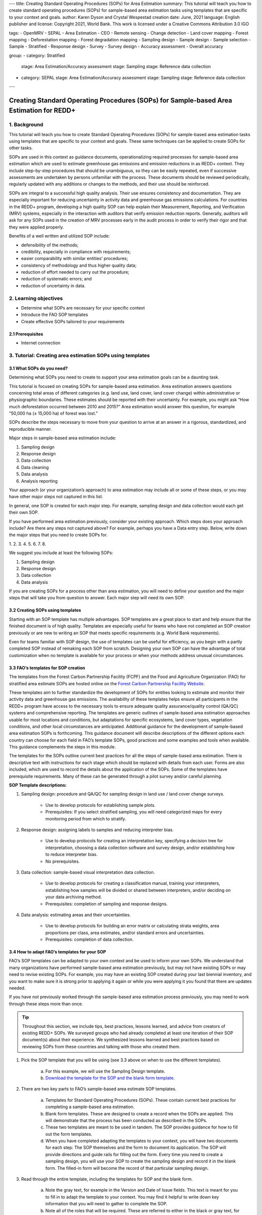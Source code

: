 ---
title: Creating Standard Operating Procedures (SOPs) for Area Estimation
summary: This tutorial will teach you how to create standard operating procedures (SOPs) for sample-based area estimation tasks using templates that are specific to your context and goals.
author: Karen Dyson and Crystal Wespestad
creation date: June, 2021
language: English
publisher and license: Copyright 2021, World Bank. This work is licensed under a Creative Commons Attribution 3.0 IGO

tags:
- OpenMRV
- SEPAL
- Area Estimation
- CEO
- Remote sensing
- Change detection
- Land cover mapping
- Forest mapping
- Deforestation mapping
- Forest degradation mapping
- Sampling design
- Sample design
- Sample selection
- Sample
- Stratified
- Response design
- Survey
- Survey design
- Accuracy assessment
- Overall accuracy

group:
- category: Stratified
  stage: Area Estimation/Accuracy assessment
  stage: Sampling
  stage: Reference data collection
- category: SEPAL
  stage: Area Estimation/Accuracy assessment
  stage: Sampling
  stage: Reference data collection


---


Creating Standard Operating Procedures (SOPs) for Sample-based Area Estimation for REDD+
=========================================================================================


1. Background
--------------

This tutorial will teach you how to create Standard Operating Procedures (SOPs) for sample-based area estimation tasks using templates that are specific to your context and goals. These same techniques can be applied to create SOPs for other tasks.

SOPs are used in this context as guidance documents, operationalizing required processes for sample-based area estimation which are used to estimate greenhouse gas emissions and emission reductions in as REDD+ context. They include step-by-step procedures that should be unambiguous, so they can be easily repeated, even if successive assessments are undertaken by persons unfamiliar with the process. These documents should be reviewed periodically, regularly updated with any additions or changes to the methods, and their use should be reinforced.

SOPs are integral to a successful high quality analysis. Their use ensures consistency and documentation. They are especially important for reducing uncertainty in activity data and greenhouse gas emissions calculations. For countries in the REDD+ program, developing a high quality SOP can help explain their Measurement, Reporting, and Verification (MRV) systems, especially in the interaction with auditors that verify emission reduction reports. Generally, auditors will ask for any SOPs used in the creation of MRV processes early in the audit process in order to verify their rigor and that they were applied properly.

Benefits of a well written and utilized SOP include:

* defensibility of the methods;
* credibility, especially in compliance with requirements;
* easier comparability with similar entities’ procedures;
* consistency of methodology and thus higher quality data;
* reduction of effort needed to carry out the procedure;
* reduction of systematic errors; and
* reduction of uncertainty in data.


2. Learning objectives
-----------------------

* Determine what SOPs are necessary for your specific context
* Introduce the FAO SOP templates
* Create effective SOPs tailored to your requirements

2.1 Prerequisites
^^^^^^^^^^^^^^^^^^^

* Internet connection


3. Tutorial: Creating area estimation SOPs using templates
-----------------------------------------------------------

3.1 What SOPs do you need?
^^^^^^^^^^^^^^^^^^^^^^^^^^^

Determining what SOPs you need to create to support your area estimation goals can be a daunting task.

This tutorial is focused on creating SOPs for sample-based area estimation. Area estimation answers questions concerning total areas of different categories (e.g. land use, land cover, land cover change) within administrative or physiographic boundaries. These estimates should be reported with their uncertainty. For example, you might ask “How much deforestation occurred between 2010 and 2015?” Area estimation would answer this question, for example “50,000 ha (± 15,000 ha) of forest was lost.”

SOPs describe the steps necessary to move from your question to arrive at an answer in a rigorous, standardized, and reproducible manner.

Major steps in sample-based area estimation include:

1. Sampling design
2. Response design
3. Data collection
4. Data cleaning
5. Data analysis
6. Analysis reporting

Your approach (or your organization’s approach) to area estimation may include all or some of these steps, or you may have other major steps not captured in this list.

In general, one SOP is created for each major step. For example,  sampling design and data collection would each get their own SOP.

If you have performed area estimation previously, consider your existing approach. Which steps does your approach include? Are there any steps not captured above? For example, perhaps you have a Data entry step. Below, write down the major steps that you need to create SOPs for.

1.
2.
3.
4.
5.
6.
7.
8.


We suggest you include at least the following SOPs:


1. Sampling design
2. Response design
3. Data collection
4. Data analysis

If you are creating SOPs for a process other than area estimation, you will need to define your question and the major steps that will take you from question to answer. Each major step will need its own SOP.




3.2 Creating SOPs using templates
^^^^^^^^^^^^^^^^^^^^^^^^^^^^^^^^^^

Starting with an SOP template has multiple advantages. SOP templates are a great place to start and help ensure that the finished document is of high quality. Templates are especially useful for teams who have not completed an SOP creation previously or are new to writing an SOP that meets specific requirements (e.g. World Bank requirements).

Even for teams familiar with SOP design, the use of templates can be useful for efficiency, as you begin with a partly completed SOP instead of remaking each SOP from scratch. Designing your own SOP can have the advantage of total customization when no template is available for your process or when your methods address unusual circumstances.


3.3 FAO’s templates for SOP creation
^^^^^^^^^^^^^^^^^^^^^^^^^^^^^^^^^^^^^

The templates from the Forest Carbon Partnership Facility (FCPF) and the Food and Agriculture Organization (FAO) for stratified area estimate SOPs are hosted online on the `Forest Carbon Partnership Facility Website <https://www.forestcarbonpartnership.org/measurement-reporting-and-verification-mrv>`_.

These templates aim to further standardize the development of SOPs for entities looking to estimate and monitor their activity data and greenhouse gas emissions. The availability of these templates helps ensure all participants in the REDD+ program have access to the necessary tools to ensure adequate quality assurance/quality control (QA/QC) systems and comprehensive reporting. The templates are generic outlines of sample-based area estimation approaches usable for most locations and conditions, but adaptations for specific ecosystems, land cover types, vegetation conditions, and other local circumstances are anticipated. Additional guidance for the development of sample-based area estimation SOPs is forthcoming. This guidance document will describe descriptions of the different options each country can choose for each field in FAO’s template SOPs, good practices and some examples and tools when available. This guidance complements the steps in this module.

The templates for the SOPs outline current best practices for all the steps of sample-based area estimation. There is descriptive text with instructions for each stage which should be replaced with details from each user. Forms are also included, which are used to record the details about the application of the SOPs. Some of the templates have prerequisite requirements. Many of these can be generated through a pilot survey and/or careful planning.


**SOP Template descriptions:**

1. Sampling design: procedure and QA/QC for sampling design in land use / land cover change surveys.

    * Use to develop protocols for establishing sample plots.
    * Prerequisites: If you select stratified sampling, you will need categorized maps for every monitoring period from which to stratify.

2. Response design: assigning labels to samples and reducing interpreter bias.

    * Use to develop protocols for creating an interpretation key, specifying a decision tree for interpretation, choosing a data collection software and survey design, and/or establishing how to reduce interpreter bias.
    * No prerequisites.

3. Data collection: sample-based visual interpretation data collection.

    * Use to develop protocols for creating a classification manual, training your interpreters, establishing how samples will be divided or shared between interpreters, and/or deciding on your data archiving method.
    * Prerequisites: completion of sampling and response designs.

4. Data analysis: estimating areas and their uncertainties.

    * Use to develop protocols for building an error matrix or calculating strata weights, area proportions per class, area estimates, and/or standard errors and uncertainties.
    * Prerequisites: completion of data collection.


3.4 How to adapt FAO’s templates for your SOP
^^^^^^^^^^^^^^^^^^^^^^^^^^^^^^^^^^^^^^^^^^^^^^

FAO’s SOP templates can be adapted to your own context and be used to inform your own SOPs. We understand that many organizations have performed sample-based area estimation previously, but may not have existing SOPs or may need to revise existing SOPs. For example, you may have an existing SOP created during your last biennial inventory, and you want to make sure it is strong prior to applying it again or while you were applying it you found that there are updates needed.

If you have not previously worked through the sample-based area estimation process previously, you may need to work through these steps more than once.

.. tip::
   Throughout this section, we include tips, best practices, lessons learned, and advice from creators of existing REDD+ SOPs. We surveyed groups who had already completed at least one iteration of their SOP document(s) about their experience. We synthesized lessons learned and best practices based on reviewing SOPs from these countries and talking with those who created them.


1. Pick the SOP template that you will be using (see 3.3 above on when to use the different templates).

    a. For this example, we will use the Sampling Design template.
    b. `Download the template for the SOP and the blank form template. <https://www.forestcarbonpartnership.org/measurement-reporting-and-verification-mrv>`_

2. There are two key parts to FAO’s sample-based area estimate SOP templates.

    a. Templates for Standard Operating Procedures (SOPs). These contain current best practices for completing a sample-based area estimation.
    b. Blank form templates. These are designed to create a record when the SOPs are applied. This will demonstrate that the process has been conducted as described in the SOPs.
    c. These two templates are meant to be used in tandem. The SOP provides guidance for how to fill out the form templates.
    d. When you have completed adapting the templates to your context, you will have two documents for each step: The SOP themselves and the form to document its application. The SOP will provide directions and guide rails for filling out the form. Every time you need to create a sampling design, you will use your SOP to create the sampling design and record it in the blank form. The filled-in form will become the record of that particular sampling design.

3. Read through the entire template, including the templates for SOP and the blank form.

    a. Note the gray text, for example in the Version and Date of Issue fields. This text is meant for you to fill in to adapt the template to your context. You may find it helpful to write down key information that you will need to gather to complete the SOP.
    b. Note all of the roles that will be required. These are referred to either in the black or gray text, for example “The Coordinator” is referred to in the Sampling Design SOP template under Procedure in Step 0. Write down who will perform these roles in your organization. The same person may fulfill multiple roles. Do you have additional staff that will assist?
    c. The `SOP Instructions <https://www.forestcarbonpartnership.org/sites/fcp/files/Instructions.pdf>`_ have role definitions under “Assigning roles and responsibilities.”
    d. If the guidance for the development of sample-based area estimation SOPs is available, please read the introduction and relevant sections for the SOP you have chosen. The guidance document includes detailed background information on each field that you might find very useful.

4. Gather information about existing sampling design processes for area estimation.

    a. Gather any previous written material that your organization has produced previously for sampling design, etc. This may include SOPs that you have used for sampling design previously (see also 3.6 Updating your SOPs below).
    b. Contact any members of your organization who have previously completed sampling design to understand what their process was.
    c. At the start of the process it is important to take the time to collect all necessary information, resources, involved personnel, and potential methodologies and tools. Although resources are becoming more available and more centralized, several inputs may still be scattered. The FAO template guides were promoted as particularly practical guides for knowing what information must be gathered and how it should be organized. These are also empty templates, so practical examples should be sought out as a complimentary resource. Completed SOPs of other countries should be examined at the start of the process for this purpose. Make note of all the example SOPs and other resources you use so you may properly cite their work.

5. Reach out to the stakeholders in your organization for the sampling design procedure. Bringing stakeholders in early stages can increase buy-in for your SOP.

.. tip::
   These templates are generalized and not tuned to the individual needs of each country or entity. Discuss with your team what additional SOP sections will be necessary for your situation. You should make an effort to adjust all variables so they are suitable for your location and environment. Differences in forest canopy density, different forest types within your area, farming practices, flooding, steep topography, cloud cover, and field collection accessibility are some examples of local conditions that may impact your data collection best practices based on what methods you are utilizing.

   Several survey respondents emphasized the importance of making SOP creation a participatory process. Involving the stakeholders early is invaluable and time-saving overall. SOP users and technical experts should be involved in the conversation. Occasionally interpreters may be necessary, so allocate time for this and other availability restrictions in your planning. Survey respondents also advised it is important to estimate the amount of work and experience required for each of the planned stages of the SOP.


6. Start with the documentation section of the SOP template.

    a. Add a Version and Date of Issue. You can find more information about versioning in 3.6.
    b. Edit the Purpose, if necessary. For example, you may want to ask your stakeholders for their input on what the appropriate Purpose is.
    c. List all of the roles and responsibilities. For the Sampling Design SOP, you will need: “Coordinator” and “Statistician”. As you go through refining your SOP procedure, these may change. Be sure to update the Responsibilities section if this happens.
    d. Similarly, your Prerequisites will change based on the Procedure. Be sure to update this section.
    e. Write down any Related Documents, including any material your organization produced previously or other documents you use to produce the SOP.

7. Complete the Procedure section.

    a. Compare the list of steps in the Procedure section of the SOP with the steps you previously used to complete a Sampling Design.
    b. Brainstorm with your team and stakeholders what additional steps may be needed to add to the template.
    c. The best practice is to go through the whole process and write down every step. Here, this means to go through your whole sampling design process from gathering inputs to producing the output.
    d. Do this, and have the template available. Make note of how your current process matches the steps laid out in the SOP template. This includes noting any software or code that you use.
    e. Often, your processes will somehow match the steps proposed in the template. You can then make a few modifications and add the important information required. Additions could include noting specific documentation requirements or including context specific requirements for strata.
    f. Modify the SOP template to fit your desired steps where your process cannot easily fit into the SOP template. For example, if your sampling design procedure includes defining which area (e.g. a province) the sampling design is for, you could add this as Step 1a.
    g. Be sure any changes do not reduce the rigor of the process. For example, suppose you previously used 5 samples per strata, regardless of area proportions or strata uncertainty. You would need to strongly consider the impact on the margin of error of using this sampling design (e.g. sub-step 3d in the template) and should perhaps discard the previous process in favor of the more rigorous method for establishing the number of sample units in the SOP template.
    h. The guidance document will have important methods background and can particularly help you complete this section of the SOP template.

.. tip::
   The sustainability of SOPs in the long-term is a concern of many countries. Technologies advance and often the uncertainties of results are incrementally improved. Respondents advised that you should always think about whether your chosen process is repeatable without external help. Standardization of the procedures may evolve over time. You should record your lessons-learned and learn from the experiences of other SOP creators. With detailed documentation of your methods as they evolve you will better be able to repeat your procedures with consistency and to make intentional improvements over time. Your SOP is not the start of your forest and emission monitoring process, but rather a living document that should be well planned and better established over time.


8. Fill in the Quality management section.

    a. If your organization has existing QA/QC procedures for sample-based area estimation, detail your QA/QC procedures here.
    b. The guidance document includes suggested QA/QC ideas and procedures for each SOP.
    c. If your organization does not have existing QA/QC procedures, we have also included some resources for you in the section titled “3.7 Additional resources for aid in writing SOPs”.


9. Once you have an initial draft Sampling Design SOP derived from the template SOP, use the draft to work through the Sampling Design blank form template.

    a. Note anything that is unclear and revise the SOP accordingly.
    b. Note anything that you do while working through the SOP that is not recorded in the blank form. Revise both the SOP and the blank form to make sure these items are recorded.

.. tip::
   SOPs are meant to communicate a process. In the case of area estimation, this process is complex. Clear communication is key. Some simple methods for achieving clarity are:

   * When relevant include screenshots, photographs, and other media to clearly communicate steps.
   * Be specific about any software tools, online tools, code (e.g. Python, R), and imagery that you use. Describe e.g. where imagery is hosted, how to access imagery, how to run code.
   * Use clear language, avoiding uncommon abbreviations and jargon. Define any common abbreviations the first time they are used.
   * Be intentional about choosing when to use paragraphs of text and when to use numbered steps.
   * Focus on making steps clear for the reader--if there are steps that get long, consider breaking them down.
   * Consider including descriptions of the purpose for each subsection.
   * Provide real life examples of your directions.
   * Use consistent formatting and structure throughout the document(s).
   * Consider all potential readers of your SOP.
   * Involve your stakeholders, people who will be following the SOPs, and those with oversight of the SOP creation process and deliverables to check for clarity early in the process.
   * Include definitions for terms and classes that are not universally accepted (forest, deforestation, degradation, and forest types are examples to include in this list).


10. Have other team members or colleagues review the SOP documentation. If possible, do a full trial run of your SOP. Have the team member or colleague go through the entire sampling design process using the SOP.

    a. They should be able to create a sufficient sample design product, including sample locations and completed form. This indicates that institutional knowledge can be passed on and that the product quality will be sufficient between different individuals.
    b. Watch them go through the SOP. Are there any places where they seem confused? Resist the urge to help them and instead if there is anything they do wrong make note of it.
    c. After they go through the SOP, have a conversation about the experience. Ask them if there were points where they were confused or uncertain of what to do next.
    d. Revise the SOP and blank form templates based on the team member or colleagues’ feedback and your notes from watching them complete the SOP.

11. You should now have a Sampling Design SOP and matching form that is complete and easy to understand.
12. Once you have created an SOP, you should not just let it sit on a shelf. Any team members doing sampling design work should be trained on the SOP and should follow the SOP whenever they create a sampling design.
13. Repeat steps 1-12 for any additional SOPs that you need to create.

3.5 Saving your SOPs and completed forms
^^^^^^^^^^^^^^^^^^^^^^^^^^^^^^^^^^^^^^^^^

Once you have completed your SOPs, you will need to store them for future reference. This location should be chosen carefully, so that they are available readily for anyone who needs to use them and so that they are not lost.

1. Name your SOP documents with clear descriptive titles and file names, so their purpose is easily discernible. This is especially important if you have an SOP divided into separate files by activity. Include the version number and/or year created.
2. Discuss with your stakeholders where your organization’s sample-based area estimation documents are located. Additionally, ask where they would expect to find the SOP documents (for example, if they did not know where the SOP documents were located, what is the first place they would look?).
3. Consider your stakeholders’ responses. Choose a location that will be readily available and intuitive to your stakeholders.
4. Create a folder to store all of your area estimation SOPs in this location.
5. Record where your SOPs are stored in multiple locations. For example, you may want to create ‘shortcuts’ in the folders where your stakeholders indicated that they would look for the SOP documents. You may also want to add a link to where the SOPs are stored in other documents related to your area estimation process, such as in your data dictionary document.

Additionally, when you use your SOPs, you will create completed forms recording your sampling design, response design, etc. You will need to save these documents in a project folder for archiving purposes.

If you intend to share these completed documents it may be helpful to include a ‘cite as’ statement so others can easily reference your work. For some public-facing uses it may also be necessary to attach a Creative Commons license within the document.


3.6 Updating your SOPs
^^^^^^^^^^^^^^^^^^^^^^^

In the future, you may want to revise your SOPs. This may happen when you developed an SOP previously (e.g. during the last biennial inventory) and you are applying it again. You may find areas where your SOP could be improved, for example to make it more rigorous or more clear. These updates should be recorded in a transparent and systematic manner.

When you revise your SOPs you will need to keep a few things in mind. The first is that you will need to keep track of versioning. With versioning, you use a unique version name or version number for each update to your SOP. For example, the first version of your sampling design for your sample-based area estimate SOPs may be 1.0 and your revision may be 2.0. FAO’s SOP templates include a field for versioning.

.. figure:: images/versioning.png
   :alt: The versioning section of the Sample Design SOP template.

Second, you will need to keep track of any revisions you make to your document. This is important so that future users of the SOP can see what changed and why. Including a section within the SOP briefly explaining what was changed from the last version is a good way to document this.

Third, you will need to revise the document in a methodical fashion. In these directions we will refer to the ‘previous SOP,’ which is the most recent version of the SOP, and the ‘updated SOP,’ which is the version you are actively revising.

1. Gather any historic versions of the SOP you are reviewing. Here we will use the example of a Sampling Design SOP.
2. Identify the most recent version of your SOP. This will be the ‘previous SOP’.
3. If your different SOP versions do not have versioning, consider adding versioning. At the very least, add versioning to your updated SOP.
4. In the Version Log section of the SOP template, fill in details of the historic versions of the SOP. You may choose to only fill in details for the previous SOP, or you may include additional previous versions.

.. figure:: images/changelog1.png
   :alt: Record information about your previous SOP in the Version Log.

5. Follow the directions in 3.4 How to adapt FAO’s templates for your SOP in order to create your updated SOP.
6. Record what changes were made to your SOP in the updated SOP version in the Version Log section of the SOP template.

.. figure:: images/changelog2.png
   :alt: Record your changes to the SOP.

7. Retain your previous SOP in an “archive” or “previous versions” folder within the same directory as the updated SOP.


3.7 Additional resources for aid in writing SOPs
^^^^^^^^^^^^^^^^^^^^^^^^^^^^^^^^^^^^^^^^^^^^^^^^^

**Guidance Documents:**

* Intergovernmental Panel on Climate Change (IPCC) guidelines `Good Practice Guidance and Uncertainty Management in National Greenhouse Gas Inventories <https://www.ipcc.ch/publication/good-practice-guidance-and-uncertainty-management-in-national-greenhouse-gas-inventories/>`_
* Global Forest Observations Initiative (GFOI) `Methods and Guidance Documentation <http://www.fao.org/gfoi/components/methods-and-guidance-documentation/en/>`_
* U.S. Department of Agriculture (USDA) and United States Forest Service (USFS) `reporting formats <https://www.fia.fs.fed.us/forestcarbon/>`_
* Forest Carbon Partnership Facility (FCPF) `Carbon Fund Methodological Framework <https://forestcarbonpartnership.org/system/files/documents/FCPF%20Carbon%20Fund%20Methodological%20Framework%20revised%202016_1.pdf>`_
* Olofsson, P., Foody, G.M., Herold, M., Stehman, S.V., Woodcock, C.E. and Wulder, M.A., 2014. Good practices for estimating area and assessing accuracy of land change. Remote Sensing of Environment, 148, pp.42-57. Available at `http://www.fao.org/sustainable-forest-management/toolbox/tools/tool-detail/en/c/411863/`_

**Sample-based Area Estimation Documents:**

* Food and Agriculture Organization of the United Nations `Map Accuracy Assessment and Area Estimation: A Practical Guide <http://www.fao.org/3/i5601e/i5601e.pdf>`_
* See the tutorial here on `OpenMRV <www.openmrv.org>`_ under process "Area estimation / Accuracy Assessment" and tool "SEPAL".
* Forthcoming guidance: Guidance for the development of sample-based area estimation SOP.
* Forthcoming white paper: Jonckheere, I., R. Hamilton, J. M. Michel, E. Donegan. Forthcoming 2021. Issues and good practices in sample-based area estimation.

**Tools:**

* ‘AcATaMa QGIS plugin for Accuracy Assessment of Thematic Maps <https://smbyc.github.io/AcATaMa/>’_
* ‘Collect Earth Online <https://collect.earth/support>’_
* ‘Collect Earth (Desktop) <http://www.openforis.org/tools/collect-earth/>’_
<https://www.hsdl.org/?abstract&did=802131>`_ --- generalized SOP guidelines for quality assurance for reporting all environmental data and procedures.

**QA/QC Resources:**

* See the tutorial here on ‘OpenMRV <http://www.openmrv.org>’_ under process "Area estimation / Accuracy Assessment" and tool "SEPAL"
* Forthcoming guidance: Guidance for the development of sample-based area estimation SOP.
* Forthcoming white paper: Jonckheere, I., R. Hamilton, J. M. Michel, E. Donegan. Forthcoming 2021. Issues and good practices in sample-based area estimation.

**Other Information:**

Helpful for writing an SOPs, but are not specific to sample-based area estimation for activity and emission reporting:

* `How to Write a Standard Operating Procedure (SOP)
<https://gaps.cornell.edu/sites/gaps.cornell.edu/files/shared/documents/How-to-Write-SOP.pdf>`_ --- specific to farming, but outlines good practices for what to include in an SOP in a simple manner.
* `US Environmental Protection Agency - Guidance for Preparing Standard Operating Procedures (SOPs)


4. Frequently Asked Questions (FAQ)
-----------------------------------

**How can I access the FAO template SOPs?**

Please visit the `Forest Carbon Partnership Facility Website <https://www.forestcarbonpartnership.org/measurement-reporting-and-verification-mrv>`_

**Does my SOP have to be in English, like the FAO templates?**

No, SOPs are usually written in the official language of the country in which they were developed. Translation is not required.

**How do I reference the SOPs of other countries or entities in my report?**

Citing the work of others is an important part of your SOP, and can provide further justification for methods you are replicating. On the `OpenMRV <www.openmrv.org>`_ website all the shared SOPs of other countries have a helpful ‘cite as’ statement included in the document. Resources not listed on OpenMRV are typically cited as government documents.


5. References
--------------
Bihn, E., Schermann, M., Wszelaki, A., Wall, G., & Amundson, S. (2014). On-Farm Decision Tree Project: Appendix—How to Write an SOP (1st ed.). Retrieved 9 June 2021, from https://gaps.cornell.edu/sites/gaps.cornell.edu/files/shared/documents/How-to-Write-SOP.pdf.
Bogor, Indonesia: Indonesia’s Work Programme for 2010 ITTO PD 519/08/Rev. 1 (F) Forest Policy and Climate Change Center, FORDA.
Forest Carbon Partnership Facility. (2016). FCPF Carbon Fund Methodological Framework. Retrieved 7 June 2021, from https://forestcarbonpartnership.org/system/files/documents/FCPF%20Carbon%20Fund%20Methodological%20Framework%20revised%202016_1.pdf.
Forestry Research and Development Agency Ministry of Forestry, Indonesia. (2010). Standard Operating Procedures (SOPs) for Field Measurement (p. 1).
IPCC. 2006. Guidelines for national Greenhouse Gas Inventories. Volume 4: Agriculture, Forestry and Other Land Use. http://www.ipcc-nggip.iges.or.jp/public/2006gl/vol4.html

Observations Initiative. Edition 3.0.  Available online at https://www.reddcompass.org/download-the-mgd

Olofsson, P., Foody, G. M., Herold, M., Stehman, S. V., Woodcock, C. E., & Wulder, M. A. (2014). Good practices for estimating area and assessing accuracy of land change. Remote Sensing of Environment, 148, 42-57.

Measurement, Reporting and Verification (MRV) | Forest Carbon Partnership Facility. forestcarbonpartnership.org. (2018). Retrieved 8 June 2021, from https://www.forestcarbonpartnership.org/measurement-reporting-and-verification-mrv.
United States, Environmental Protection Agency. (2007). Guidance for Preparing Standard Operating Procedures (SOPs) - EPA QA/G-6. Washington, DC: United States, Environmental Protection Agency.








-------------------

.. figure:: images/cc.png

This work is licensed under a `Creative Commons Attribution 3.0 IGO <https://creativecommons.org/licenses/by/3.0/igo/>`_

Copyright 2021, World Bank

This work was developed by Karen Dyson and Crystal Wespestad under World Bank contract with the Food and Agriculture Organization and Spatial Informatics Group, LLC for the development of new Measurement, Reporting, and Verification related resources to support countries’ MRV implementation.

| Attribution
Dyson, K., Wespestad, C. 2021. Creating Standard Operating Procedures (SOPs) for Area Estimation. © World Bank. License: `Creative Commons Attribution license (CC BY 3.0 IGO) <https://creativecommons.org/licenses/by/3.0/igo/>`_

.. figure:: images/wb_fcpf_gfoi.png
